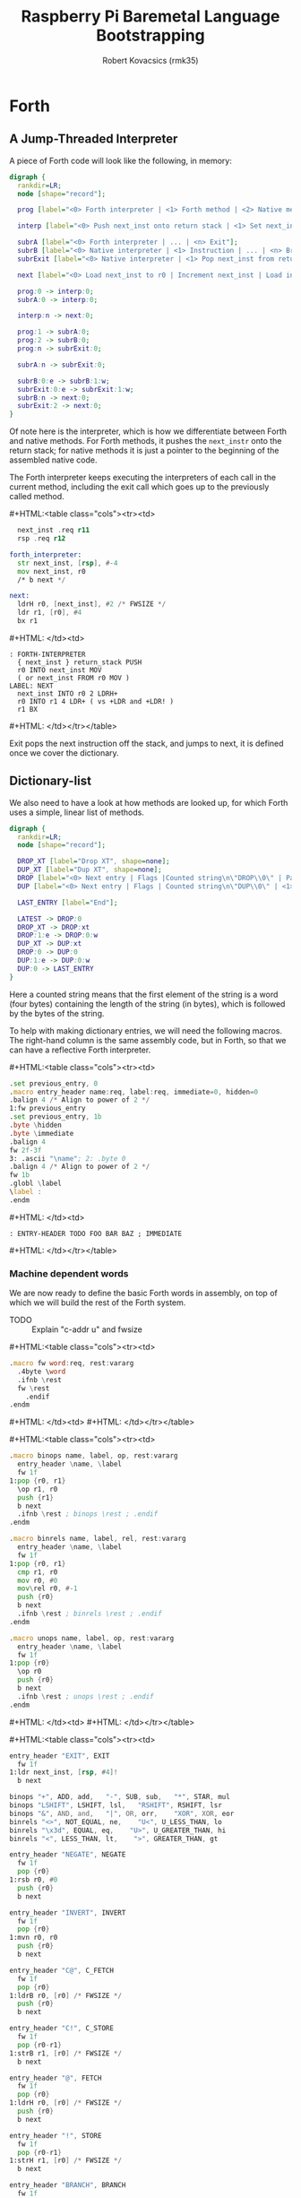 #+TITLE: Raspberry Pi Baremetal Language Bootstrapping
#+AUTHOR: Robert Kovacsics (rmk35)

#+HTML_HEAD: <link rel="stylesheet" type="text/css" href="https://www.pirilampo.org/styles/readtheorg/css/htmlize.css"/>
#+HTML_HEAD: <link rel="stylesheet" type="text/css" href="https://www.pirilampo.org/styles/readtheorg/css/readtheorg.css"/>

#+HTML_HEAD: <script src="https://ajax.googleapis.com/ajax/libs/jquery/2.1.3/jquery.min.js"></script>
#+HTML_HEAD: <script src="https://maxcdn.bootstrapcdn.com/bootstrap/3.3.4/js/bootstrap.min.js"></script>
#+HTML_HEAD: <script type="text/javascript" src="https://www.pirilampo.org/styles/lib/js/jquery.stickytableheaders.min.js"></script>
#+HTML_HEAD: <script type="text/javascript" src="https://www.pirilampo.org/styles/readtheorg/js/readtheorg.js"></script>

#+HTML_HEAD: <style type="text/css">table.cols td { min-width: 40em; }</style>
#+MACRO: cstart #+HTML:<table class="cols"><tr><td>
#+MACRO: cmid #+HTML: </td><td>
#+MACRO: cend #+HTML: </td></tr></table>

#+PROPERTY: header-args:forth :eval no
#+OPTIONS: H:4

* COMMENT Prelude
#+BEGIN_SRC elisp
  (setq asm-comment-char ?\@)
#+END_SRC

* Forth
** A Jump-Threaded Interpreter
A piece of Forth code will look like the following, in memory:
#+BEGIN_SRC dot :file forth-jump-threaded-interpreter.png :cache yes
  digraph {
    rankdir=LR;
    node [shape="record"];

    prog [label="<0> Forth interpreter | <1> Forth method | <2> Native method | ... | <n> Exit"];

    interp [label="<0> Push next_inst onto return stack | <1> Set next_inst from r0 | <n> Branch to `Next`"];

    subrA [label="<0> Forth interpreter | ... | <n> Exit"];
    subrB [label="<0> Native interpreter | <1> Instruction | ... | <n> Branch to `Next`"];
    subrExit [label="<0> Native interpreter | <1> Pop next_inst from return stack | <2> Branch to `Next`"];

    next [label="<0> Load next_inst to r0 | Increment next_inst | Load interpreter at r0 | Interpret r0+4"];

    prog:0 -> interp:0;
    subrA:0 -> interp:0;

    interp:n -> next:0;

    prog:1 -> subrA:0;
    prog:2 -> subrB:0;
    prog:n -> subrExit:0;

    subrA:n -> subrExit:0;

    subrB:0:e -> subrB:1:w;
    subrExit:0:e -> subrExit:1:w;
    subrB:n -> next:0;
    subrExit:2 -> next:0;
  }
#+END_SRC

#+RESULTS[3a92227f044b51c3c226ed658cbd98f3f405fea2]:
[[file:forth-jump-threaded-interpreter.png]]

Of note here is the interpreter, which is how we differentiate between
Forth and native methods. For Forth methods, it pushes the
~next_instr~ onto the return stack; for native methods it is just a
pointer to the beginning of the assembled native code.

The Forth interpreter keeps executing the interpreters of each call
in the current method, including the exit call which goes up to the
previously called method.

{{{cstart}}}
#+BEGIN_SRC asm :tangle stage0-machine-arm.s
    next_inst .req r11
    rsp .req r12

  forth_interpreter:
    str next_inst, [rsp], #-4
    mov next_inst, r0
    /* b next */

  next:
    ldrH r0, [next_inst], #2 /* FWSIZE */
    ldr r1, [r0], #4
    bx r1
#+END_SRC
{{{cmid}}}
#+BEGIN_SRC forth
  : FORTH-INTERPRETER
    { next_inst } return_stack PUSH
    r0 INTO next_inst MOV
    ( or next_inst FROM r0 MOV )
  LABEL: NEXT
    next_inst INTO r0 2 LDRH+
    r0 INTO r1 4 LDR+ ( vs +LDR and +LDR! )
    r1 BX
#+END_SRC
{{{cend}}}

Exit pops the next instruction off the stack, and jumps to next, it is
defined once we cover the dictionary.

** Dictionary-list
We also need to have a look at how methods are looked up, for which
Forth uses a simple, linear list of methods.
#+BEGIN_SRC dot :file forth-dictionary.png :cache yes
  digraph {
    rankdir=LR;
    node [shape="record"];

    DROP_XT [label="Drop XT", shape=none];
    DUP_XT [label="Dup XT", shape=none];
    DROP [label="<0> Next entry | Flags |Counted string\n\"DROP\\0\" | Padding | <1> Back-pointer | <xt> Interpreter | Code | ..."];
    DUP [label="<0> Next entry | Flags | Counted string\n\"DUP\\0\" | <1> Back-pointer | <xt> Interpreter | Code | ..."];

    LAST_ENTRY [label="End"];

    LATEST -> DROP:0
    DROP_XT -> DROP:xt
    DROP:1:e -> DROP:0:w
    DUP_XT -> DUP:xt
    DROP:0 -> DUP:0
    DUP:1:e -> DUP:0:w
    DUP:0 -> LAST_ENTRY
  }
#+END_SRC

#+RESULTS[9f1017cd83564253a45c5d25ef89dda72a491f13]:
[[file:forth-dictionary.png]]

Here a counted string means that the first element of the string is a
word (four bytes) containing the length of the string (in bytes),
which is followed by the bytes of the string.

To help with making dictionary entries, we will need the following
macros. The right-hand column is the same assembly code, but in Forth,
so that we can have a reflective Forth interpreter.

{{{cstart}}}
#+BEGIN_SRC asm :tangle stage0-machine-arm.s
  .set previous_entry, 0
  .macro entry_header name:req, label:req, immediate=0, hidden=0
  .balign 4 /* Align to power of 2 */
  1:fw previous_entry
  .set previous_entry, 1b
  .byte \hidden
  .byte \immediate
  .balign 4
  fw 2f-3f
  3: .ascii "\name"; 2: .byte 0
  .balign 4 /* Align to power of 2 */
  fw 1b
  .globl \label
  \label :
  .endm
#+END_SRC
{{{cmid}}}
#+BEGIN_SRC forth
  : ENTRY-HEADER TODO FOO BAR BAZ ; IMMEDIATE
#+END_SRC
{{{cend}}}

*** Machine dependent words
We are now ready to define the basic Forth words in assembly, on top
of which we will build the rest of the Forth system.

- TODO :: Explain "c-addr u" and fwsize

{{{cstart}}}
#+BEGIN_SRC asm :tangle stage0-machine-arm.s
  .macro fw word:req, rest:vararg
    .4byte \word
    .ifnb \rest
    fw \rest
      .endif
  .endm
#+END_SRC
{{{cmid}}}
{{{cend}}}

{{{cstart}}}
#+BEGIN_SRC asm :tangle stage0-machine-arm.s
  .macro binops name, label, op, rest:vararg
    entry_header \name, \label
    fw 1f
  1:pop {r0, r1}
    \op r1, r0
    push {r1}
    b next
    .ifnb \rest ; binops \rest ; .endif
  .endm

  .macro binrels name, label, rel, rest:vararg
    entry_header \name, \label
    fw 1f
  1:pop {r0, r1}
    cmp r1, r0
    mov r0, #0
    mov\rel r0, #-1
    push {r0}
    b next
    .ifnb \rest ; binrels \rest ; .endif
  .endm

  .macro unops name, label, op, rest:vararg
    entry_header \name, \label
    fw 1f
  1:pop {r0}
    \op r0
    push {r0}
    b next
    .ifnb \rest ; unops \rest ; .endif
  .endm
#+END_SRC
{{{cmid}}}
{{{cend}}}

{{{cstart}}}
#+BEGIN_SRC asm :tangle stage0-machine-arm.s
  entry_header "EXIT", EXIT
    fw 1f
  1:ldr next_inst, [rsp, #4]!
    b next

  binops "+", ADD, add,   "-", SUB, sub,   "*", STAR, mul
  binops "LSHIFT", LSHIFT, lsl,   "RSHIFT", RSHIFT, lsr
  binops "&", AND, and,   "|", OR, orr,    "XOR", XOR, eor
  binrels "<>", NOT_EQUAL, ne,    "U<", U_LESS_THAN, lo
  binrels "\x3d", EQUAL, eq,    "U>", U_GREATER_THAN, hi
  binrels "<", LESS_THAN, lt,    ">", GREATER_THAN, gt

  entry_header "NEGATE", NEGATE
    fw 1f
    pop {r0}
  1:rsb r0, #0
    push {r0}
    b next

  entry_header "INVERT", INVERT
    fw 1f
    pop {r0}
  1:mvn r0, r0
    push {r0}
    b next

  entry_header "C@", C_FETCH
    fw 1f
    pop {r0}
  1:ldrB r0, [r0] /* FWSIZE */
    push {r0}
    b next

  entry_header "C!", C_STORE
    fw 1f
    pop {r0-r1}
  1:strB r1, [r0] /* FWSIZE */
    b next

  entry_header "@", FETCH
    fw 1f
    pop {r0}
  1:ldrH r0, [r0] /* FWSIZE */
    push {r0}
    b next

  entry_header "!", STORE
    fw 1f
    pop {r0-r1}
  1:strH r1, [r0] /* FWSIZE */
    b next

  entry_header "BRANCH", BRANCH
    fw 1f
  1:ldrH r0, [next_inst] /* FWSIZE */
    add next_inst, r0
    b next

  entry_header "0BRANCH", ZBRANCH
    fw 1f
  1:pop {r1}
    ldrH r0, [next_inst] /* FWSIZE */
    cmp r1, #0
    addeq next_inst, r0
    addne next_inst, #2 /* FWSIZE */
    b next

  C_COMMA
  COMMA
  CELL
  CHAR

  HERE_VAR
  LATEST

  STATE
  TRUE
  FALSE
  LIT

  NIP
  DROP
  DUP
  OVER
  PICK
  ROT
  SWAP
  TWO_DROP
  TWO_DUP

  TWO_R_DROP
  TWO_R_FETCH
  R_FETCH
  R_FROM
  TO_R
#+END_SRC
{{{cmid}}}
#+BEGIN_SRC forth
  :ASM EXIT
        next-inst rsp 4 true LDR
        next B ;
  :ASM +
        { 0 1 } value_stack POP
        r0 r1 ADD
        { 1 } value_stack PUSH ;
#+END_SRC
{{{cend}}}

{{{cstart}}}
#+BEGIN_SRC asm :tangle stage0-machine-arm.s
  .macro .forth_interpreter
    .4byte forth_interpreter
  .endm
#+END_SRC
{{{cmid}}}
{{{cend}}}

*** Creation
{{{cstart}}}
#+BEGIN_SRC asm :tangle stage0.s
  entry_header "CREATE", CREATE
    .forth_interpreter
    # TODO
#+END_SRC
{{{cmid}}}
#+BEGIN_SRC forth
  : CREATE ( "<spaces>name" -- )
    here
    latest @ ,
    latest !
    flags TODO
    c-string TODO
    align \ padding
    latest @ , \ back-pointer
    docol , \ TODO
    ;
#+END_SRC
{{{cend}}}

{{{cstart}}}
#+BEGIN_SRC asm :tangle stage0.s
  entry_header "CHAR+", CHAR_ADD
    .forth_interpreter
    fw CHAR_SIZE, ADD, EXIT
#+END_SRC
{{{cmid}}}
#+BEGIN_SRC forth
  : HIDDEN? char-size + C@ ;
#+END_SRC
{{{cend}}}

{{{cstart}}}
#+BEGIN_SRC asm :tangle stage0.s
  entry_header "CELL+", CELL_ADD
    .forth_interpreter
    fw CELL_SIZE, ADD, EXIT
#+END_SRC
{{{cmid}}}
#+BEGIN_SRC forth
  : HIDDEN? cell-size + C@ ;
#+END_SRC
{{{cend}}}

{{{cstart}}}
#+BEGIN_SRC asm :tangle stage0.s
  entry_header "HIDDEN?", HIDDENP
    .forth_interpreter
    fw CELL_ADD, C_FETCH, EXIT
#+END_SRC
{{{cmid}}}
#+BEGIN_SRC forth
  : HIDDEN? cell+ C@ ;
#+END_SRC
{{{cend}}}

{{{cstart}}}
#+BEGIN_SRC asm :tangle stage0.s
  entry_header "IMMEDIATE?", IMMEDIATEP
    .forth_interpreter
    fw CELL_ADD, CHAR_ADD, C_FETCH, EXIT
#+END_SRC
{{{cmid}}}
#+BEGIN_SRC forth
  : IMMEDIATE? cell+ char+ C@ ;
#+END_SRC
{{{cend}}}

{{{cstart}}}
#+BEGIN_SRC asm :tangle stage0.s
  entry_header "HIDE", HIDE
    .forth_interpreter
    fw CELL_ADD, DUP, C_FETCH
    fw INVERT, SWAP, C_STORE, EXIT
#+END_SRC
{{{cmid}}}
#+BEGIN_SRC forth
  : HIDE cell+ dup c@ invert swap C! ;
#+END_SRC
{{{cend}}}

{{{cstart}}}
#+BEGIN_SRC asm :tangle stage0.s
  entry_header "IMMEDIATE", IMMEDIATE, -1
    .forth_interpreter
    fw TRUE, SWAP, CELL_ADD, CHAR_ADD, C_STORE, EXIT
#+END_SRC
{{{cmid}}}
#+BEGIN_SRC forth
  : IMMEDIATE true swap cell+ char+ C!
#+END_SRC
{{{cend}}}

*** Lookup
{{{cstart}}}
#+BEGIN_SRC asm :tangle stage0.s
  entry_header "FIND'", FIND_NEW
    .forth_interpreter
    fw LATEST, FETCH

  FIND_LOOP: /* ( c-addr u entry ) */
    fw DUP, LIT, 0, EQUAL, ZBRANCH, (FIND_NON_END-.)
    fw DROP, DROP, LIT, 0, EXIT

  FIND_NON_END:
    fw DUP, HIDDENP, INVERT
    fw ZBRANCH, (FIND_NEXT_ENTRY-.)

    fw DUP, LIT, 8, ADD, FETCH, LIT, 2, PICK
    fw EQUAL, ZBRANCH, (FIND_NEXT_ENTRY-.)
    /* c-addr u entry */
    fw LIT, 1, PICK, LIT, 3, PICK
    fw LIT, 2, PICK, LIT, 12, ADD
    /* c-addr u entry u c-addr c-addr' */
    fw MEMCMP, ZBRANCH, (FIND_NEXT_ENTRY-.)

    fw NIP, NIP
    fw DUP, ENTRY_TO_EXECUTION_TOKEN
    fw SWAP, IMMEDIATEP
    fw ZBRANCH, (NON_IMM-.), LIT, 1, BRANCH, (IMM_END-.)
  NON_IMM:
    fw LIT, -1
  IMM_END:
    fw EXIT

  FIND_NEXT_ENTRY:
    fw FETCH
    fw BRANCH, (FIND_LOOP-.)
#+END_SRC
{{{cmid}}}
#+BEGIN_SRC forth
  : FIND' ( c-addr u -- c-addr 0 | xt 1 | xt -1 )
    latest @
    begin \ c-addr u entry
      dup 0 = if drop drop 0 exit then
      dup hidden? invert if
        dup 8 + @ 2 pick \ c-addr u entry entry-u u
        = if
          1 pick 3 pick 2 pick 12 +
          \ c-addr u entry u c-addr entry-str
          memcmp if \ c-addr u entry
            nip nip \ entry
            dup entry->xt \ entry xt
            swap immediate? if 1 else -1 then
            exit
          then
        then
      then
      @ \ Fetch next entry
    again ;
#+END_SRC
{{{cend}}}

{{{cstart}}}
#+BEGIN_SRC asm :tangle stage0.s
  entry_header "ENTRY->XT", ENTRY_TO_EXECUTION_TOKEN
    .forth_interpreter
    fw DUP, LIT, 8, ADD, FETCH, ADD, LIT, 12, ADD, LIT, 1, ADD
    fw LIT, 3, ADD, LIT, 3, INVERT, AND
    fw LIT, 4, ADD, EXIT
#+END_SRC
{{{cmid}}}
#+BEGIN_SRC forth
  : ENTRY->XT ( entry -- xt ) \ TODO: this is implementation specific
    dup 8 + @ + 12 + 1 + \ Skip over next entry, flags, c-string (and zero byte)
    3 + 3 invert and \ Align to power of 2 (multiple of 4)
    4 + ; \ Skip back-pointer
#+END_SRC
{{{cend}}}

We also need to write the memory comparison, as well as the utilities
for the flags.

*** Memory comparison
{{{cstart}}}
#+BEGIN_SRC asm :tangle stage0.s
  entry_header "MEMCMP", MEMCMP
    .forth_interpreter
    fw ROT, LIT, 0
    fw SWAP, TO_R, TO_R
  MEMCMP_LOOP:
    fw TWO_DUP, R_FETCH, ADD, C_FETCH
    fw SWAP, R_FETCH, ADD, C_FETCH

    fw CHAR_EQUAL, INVERT, ZBRANCH, (MEMCMP_NEXT-.)
    fw TWO_R_DROP, TWO_DROP, FALSE, EXIT
  MEMCMP_NEXT:
    fw R_FROM, LIT, 1, ADD, TO_R
    fw TWO_R_FETCH, EQUAL
    fw ZBRANCH, (MEMCMP_LOOP-.)
    fw TWO_R_DROP

    fw TWO_DROP, TRUE, EXIT
#+END_SRC
{{{cmid}}}
#+BEGIN_SRC forth
  : MEMCMP ( len a b -- true | false )
    rot 0 do
      2dup i + C@ swap i + C@
      = invert if unloop 2drop false exit then
    loop
    2drop true ;
#+END_SRC
{{{cend}}}

** Input
*** Characters
{{{cstart}}}
#+BEGIN_SRC asm :tangle stage0-machine-arm.s
  UART1_MU_IO_REG:   fw 0x20215040
  UART1_MU_LSR_REG:  fw 0x20215054
  entry_header "KEY", KEY
    fw 1f
  1:ldr r0, #UART1_MU_LSR_REG
    ldr r0, [r0]
    tst r0, #1
    wfieq
    beq 1b
    ldr r0, #UART1_MU_IO_REG
    ldrB r0, [r0]
    b next
#+END_SRC
{{{cmid}}}
#+BEGIN_SRC forth
  :ASM KEY TODO BUFFER FLOW CONTROL ;
#+END_SRC
{{{cend}}}

*** Words
TODO: backspace (or perhaps with a modified key?)

{{{cstart}}}
#+BEGIN_SRC asm :tangle stage0.s asm :tangle stage0.s
  entry_header "LOWER", LOWER
    .forth_interpreter
    fw DUP, LIT, 'A', LESS_THAN
    fw OVER, LIT, 'Z', GREATER_THAN
    fw OR, INVERT, ZBRANCH, (1f-.)
    fw LIT, 32, ADD
  1:fw EXIT
#+END_SRC
{{{cmid}}}
#+BEGIN_SRC forth
  : LOWER ( char -- char )
    dup char A < over char Z >
    or invert if 32 + then ;
#+END_SRC
{{{cend}}}

{{{cstart}}}
#+BEGIN_SRC asm :tangle stage0.s
  entry_header "CHAR=", CHAR_EQUAL
    .forth_interpreter
    fw TWO_DUP, EQUAL, ZBRANCH, (1f-.)
    fw TWO_DROP, TRUE, EXIT
  1:fw OVER, LIT, 33, LESS_THAN
    fw OVER, LIT, 33, LESS_THAN
    fw AND, ZBRANCH, (2f-.)
    fw TWO_DROP, TRUE, EXIT
  2:fw LOWER, SWAP, LOWER, EQUAL
    fw ZBRANCH, (3f-.)
    fw TRUE, EXIT
  3:fw FALSE, EXIT
#+END_SRC
{{{cmid}}}
#+BEGIN_SRC forth
  : CHAR=' ( char char -- -1|0 )
    2dup = if 2drop true exit then
    over 33 < over 33 < and if 2drop true exit then
    lower swap lower = if true exit then
    false ;
#+END_SRC
{{{cend}}}

TODO: transient region

{{{cstart}}}
#+BEGIN_SRC asm :tangle stage0.s
  entry_header "WORD'", WORD_NEW
    .forth_interpreter
    fw HERE, SWAP, LIT, 0
  WORD_SKIP:
    fw DROP, KEY, TWO_DUP, CHAR_EQUAL
    fw INVERT, ZBRANCH, (WORD_SKIP-.)
  WORD_LOOP:
    fw DUP, C_COMMA, OVER, CHAR_EQUAL
    fw ZBRANCH, (WORD_CONT-.)
    fw DROP, CHAR_SIZE, NEGATE, ALLOT
    fw HERE, OVER, SUB, LIT, 0, C_COMMA, EXIT
    fw LIT, -1, OVER, SUB, ALLOT, EXIT
  WORD_CONT:
    fw KEY, BRANCH, (WORD_LOOP-.)
#+END_SRC
{{{cmid}}}
#+BEGIN_SRC forth
  : WORD' ( char "<chars>ccc<char>" -- c-addr u )
    here swap
    0 begin drop key 2dup char= until
    begin \ start char key
      dup C,
      over char= if \ start char
        drop char-size negate allot
        here over - 0 C,
        -1 over - allot exit
      then
      key
    again ;
#+END_SRC
{{{cend}}}

*** Numbers
If the character is less than '0', or between '9' and 'A' (or 'Z' and
'a'), then it underflows, and will end up being greater than BASE.

{{{cstart}}}
#+BEGIN_SRC asm :tangle stage0.s
  entry_header "CHAR->DIGIT", CHAR_TO_DIGIT
    .forth_interpreter
    fw LIT, '0', SUB
    fw DUP, LIT, 9, GREATER_THAN, ZBRANCH, (C_TO_D_END-.)
    fw LIT, ('A'-'9'-1), SUB
    fw DUP, LIT, 10, LESS_THAN, ZBRANCH, (C_TO_D_A-.)
    fw LIT, 10, SUB
  C_TO_D_A:
    fw DUP, LIT, 35, GREATER_THAN, ZBRANCH, (C_TO_D_END-.)
    fw LIT, 32, SUB
    fw DUP, LIT, 10, LESS_THAN, ZBRANCH, (C_TO_D_END-.)
    fw LIT, 10, SUB
  C_TO_D_END:
    fw EXIT
#+END_SRC
{{{cmid}}}
#+BEGIN_SRC forth
  : CHAR->DIGIT ( char -- digit )
    char 0 -
    dup 9 > if
      7 - \ 9 : ; < = > ? @ A
      dup 10 < if 10 - then
      dup 35 > if
        32 - \ A-Z [ \ ] ^ _ ` a-z
        dup 10 < if 10 - then
      then
    then ;
#+END_SRC
{{{cend}}}

{{{cstart}}}
#+BEGIN_SRC asm :tangle stage0.s
  .data
  BASE_VAR: fw 10
  .text
  entry_header "BASE", BASE
    .forth_interpreter
    fw LIT, BASE_VAR, EXIT
  entry_header "DECIMAL", DECIMAL
    .forth_interpreter
    fw LIT, 10, LIT, BASE_VAR, STORE, EXIT
  entry_header ">NUMBER", TO_NUMBER
    .forth_interpreter
    fw OVER, ADD, DUP, TO_R, SWAP
    fw SWAP, TO_R, TO_R
  TO_NUM_LOOP:
    fw R_FETCH, C_FETCH, CHAR_TO_DIGIT, DUP
    fw BASE, FETCH, LESS_THAN
    fw ZBRANCH, (TO_NUM_ELSE-.)
    fw SWAP, BASE, FETCH, STAR, ADD
    fw BRANCH, (TO_NUM_NEXT-.)
  TO_NUM_ELSE:
    fw DROP, R_FETCH, TWO_R_DROP, R_FROM
    fw OVER, SUB, EXIT
  TO_NUM_NEXT:
    fw R_FROM, LIT, 1, ADD, TO_R
    fw TWO_R_FETCH, EQUAL
    fw ZBRANCH, (TO_NUM_LOOP-.)
    fw TWO_R_DROP
    fw R_FROM, LIT, 0
    fw EXIT
#+END_SRC
{{{cmid}}}
#+BEGIN_SRC forth
  variable BASE 10 BASE !
  : >NUMBER ( ud1 c-addr1 u1 -- ud2 c-addr2 u2 )
    over + dup >R swap \ ud1 c-addr1+u1 c-addr1; R: c-addr1+u1
    do \ ud1; loops with  c-addr1 <= I < c-addr1+u1
      I C@ char->digit dup BASE @ < if \ ud1 digit
        swap BASE @ * +
      else \ ud1
        drop I unloop R> over - exit \ ud2 c-addr2 u2
      then
    loop
    R> 0 ;
#+END_SRC
{{{cend}}}

** Output
{{{cstart}}}
#+BEGIN_SRC asm :tangle stage0-machine-arm.s
  entry_header "EMIT", EMIT
    fw 1f
  1:ldr r1, #UART1_MU_LSR_REG
    ldr r1, [r1]
    tst r1, #32
    wfieq
    beq 1b
    ldr r1, #UART1_MU_IO_REG
    strB r0, [r1]
    b next
#+END_SRC
{{{cmid}}}
#+BEGIN_SRC forth
TODO
#+END_SRC
{{{cend}}}

** Interpreting
{{{cstart}}}
#+BEGIN_SRC asm :tangle stage0-machine-arm.s
  entry_header "EXECUTE", EXECUTE
    fw 1f
  1:pop {r0}
    ldr r0, [r0] /* Load interpreter *
    /* b next // TODO don't we mean forth_interpreter? Or something like it */
    ldr r1, [r0], #4
    bx r1
#+END_SRC
{{{cmid}}}
#+BEGIN_SRC forth
  :ASM EXECUTE
    { r0 } value_stack POP
    r1 r0 4 LDR+ \ TODO
    r0 BX ;
#+END_SRC
{{{cend}}}

** Compiling
See §3.4 of the [[https://www.taygeta.com/forth/dpans3.htm#3.4][ANSI Forth manual]].

{{{cstart}}}
#+BEGIN_SRC asm :tangle stage0.s
  entry_header "BL", BL
    .forth_interpreter
    fw LIT, ' ', EXIT
#+END_SRC
{{{cmid}}}
#+BEGIN_SRC forth
  : BL ( -- char )
    32 ;
#+END_SRC
{{{cend}}}

{{{cstart}}}
#+BEGIN_SRC asm :tangle stage0.s
  entry_header "'", TICK
    .forth_interpreter
    fw BL, WORD_NEW, FIND_NEW, DROP, EXIT
#+END_SRC
{{{cmid}}}
#+BEGIN_SRC forth
  : TICK ( "<spaces>name" -- xt )
    bl word' find' drop ;
#+END_SRC
{{{cend}}}

{{{cstart}}}
#+BEGIN_SRC asm :tangle stage0.s
  entry_header "OK", OK
    .forth_interpreter
    fw LIT, 'O', EMIT, LIT, 'k'
    fw EMIT, BL, EMIT, EXIT
#+END_SRC
{{{cmid}}}
#+BEGIN_SRC forth
  : OK
    bl emit char O emit char k emit bl emit ;
#+END_SRC
{{{cend}}}

{{{cstart}}}
#+BEGIN_SRC asm :tangle stage0.s
  entry_header "ERROR", ERROR
    .forth_interpreter
    fw LIT, 'E', EMIT, LIT, 'r', EMIT
    fw LIT, 'r', EMIT, BL, EMIT, EXIT
#+END_SRC
{{{cmid}}}
#+BEGIN_SRC forth
  : ERROR
    char E emit char r emit char r emit bl emit ;
#+END_SRC
{{{cend}}}

** REPL
{{{cstart}}}
#+BEGIN_SRC asm :tangle stage0.s
  entry_header "QUIT-FOUND", QUIT_FOUND
    .forth_interpreter
    fw NIP, LIT, -1, EQUAL, STATE
    fw FETCH, AND, ZBRANCH, (Q_F_EX-.)
    fw COMMA, BRANCH, (Q_F_END-.)
  Q_F_EX:
    fw EXECUTE
  Q_F_END:
    fw OK, EXIT
#+END_SRC
{{{cmid}}}
#+BEGIN_SRC forth
  : QUIT_FOUND ( xt u -1|1 -- )
    nip -1 = state @ and if \ Compiling
      , else execute then
    ok ;
#+END_SRC
{{{cend}}}

{{{cstart}}}
#+BEGIN_SRC asm :tangle stage0.s
  entry_header "QUIT-NOT-FOUND", QUIT_NOT_FOUND
    .forth_interpreter
    fw ROT, ROT, TO_NUMBER, LIT, 0
    fw EQUAL, ZBRANCH, (Q_N_F_ELSE-.)
    fw DROP, STATE, FETCH, ZBRANCH, (Q_N_F_END-.)
    fw LIT, LIT, COMMA, COMMA
    fw BRANCH, (Q_N_F_END-.)
  Q_N_F_ELSE:
    fw TWO_DROP, ERROR, EXIT
  Q_N_F_END:
    fw OK, EXIT
#+END_SRC
{{{cmid}}}
#+BEGIN_SRC forth
  : QUIT_NOT_FOUND ( c-addr u 0 -- )
    rot rot >number 0 = if
      drop state @ if \ Compiling
        ' lit , ,
      then
    else
      2drop error exit
    then
    ok ;
#+END_SRC
{{{cend}}}

{{{cstart}}}
#+BEGIN_SRC asm :tangle stage0.s
  entry_header "QUIT", QUIT
    .forth_interpreter
  QUIT_LOOP:
    fw BL, WORD_NEW, DUP, ROT, ROT
    fw FIND_NEW, ROT, SWAP
    fw DUP, ZBRANCH, (QUIT_N_F-.)
    fw QUIT_FOUND, BRANCH, (QUIT_LOOP-.)
  QUIT_N_F:
    fw QUIT_NOT_FOUND, BRANCH, (QUIT_LOOP-.)
    fw EXIT
#+END_SRC
{{{cmid}}}
#+BEGIN_SRC forth
  : QUIT ( -- )
    \ TODO: Set up value and return stacks
    begin
      bl word' dup rot rot \ u c-addr u
      find' rot swap \ c-addr u -1|0|1
      dup if quit_found else
            quit_not_found then
      ok
    again ;
#+END_SRC
{{{cend}}}

** Brave New Words

{{{cstart}}}
#+BEGIN_SRC asm :tangle stage0.s
  entry_header "[", LBRAC,-1
    .forth_interpreter
    fw LIT, 0, STATE, STORE, EXIT
#+END_SRC
{{{cmid}}}
#+BEGIN_SRC forth
  : [ false state !
#+END_SRC
{{{cend}}}

{{{cstart}}}
#+BEGIN_SRC asm :tangle stage0.s
  entry_header "]", RBRAC
    .forth_interpreter
    fw LIT, -1, STATE, STORE, EXIT
#+END_SRC
{{{cmid}}}
#+BEGIN_SRC forth
  : ] true state !
#+END_SRC
{{{cend}}}

{{{cstart}}}
#+BEGIN_SRC asm :tangle stage0.s
  entry_header ":", COLON
    .forth_interpreter
    fw BL, WORD_NEW, CREATE
    # TODO
#+END_SRC
{{{cmid}}}
#+BEGIN_SRC forth
#+END_SRC
{{{cend}}}

{{{cstart}}}
#+BEGIN_SRC asm :tangle stage0.s
  entry_header ";", SEMICOLON, -1
    .forth_interpreter
    fw LIT, EXIT, COMMA
    fw LATEST, FETCH, HIDE, LBRAC, EXIT
#+END_SRC
{{{cmid}}}
#+BEGIN_SRC forth
  : ; ' exit , latest @ hidden [ exit
#+END_SRC
{{{cend}}}

{{{cstart}}}
#+BEGIN_SRC asm :tangle stage0.s
  entry_header "HERE", HERE
    .forth_interpreter
    fw HERE_VAR, FETCH, EXIT
#+END_SRC
{{{cmid}}}
#+BEGIN_SRC forth
  : HERE HERE_VAR @ ;
#+END_SRC
{{{cend}}}

{{{cstart}}}
#+BEGIN_SRC asm :tangle stage0.s
  entry_header "ALLOT", ALLOT
    .forth_interpreter
    fw HERE, ADD, HERE_VAR, STORE, EXIT
#+END_SRC
{{{cmid}}}
#+BEGIN_SRC forth
  : ALLOT HERE + HERE_VAR ! ;
#+END_SRC
{{{cend}}}

* After REPL
* Naming
Plan is to extend forth to do naming, to make programs easier to
understand.

Doing this naively will probably result in a dynamic environment.

Something like
#+BEGIN_SRC forth
  :fun REV-SUB ARG1 ARG2 => ARG2 ARG1 - ;
#+END_SRC
which could get turned into the equivalent of
#+BEGIN_SRC forth
  : REV-SUB
    2 PUSH-STACK-FRAME
    2 FROM-FRAME
    1 FROM-FRAME
    -
    POP-FRAME
    ;
#+END_SRC
Also, I wonder if we need to redefine EXIT, for premature exits, or
perhaps have a trampoline take care of the push&pop, like so:
#+BEGIN_SRC asm
  fw SETUP
  fw P
  fw TEARDOWN
  fw EXIT
  P:fw BODY, ...
#+END_SRC

This might even lead to optimisations, e.g. to
#+BEGIN_SRC forth
  : REV-SUB
    SWAP -
    ;
#+END_SRC

And arg-count checking, possibly only at runtime first, to make sure
we don't return multiple values or get too few arguments. Possibly
static-checking too?

* Ideas
- Dereference-count :: When a pointer gets dereferenced a lot, move
     its pointee closer to that pointer (when doing mark&move GC)?
- Simple JIT :: Inline all the non-recursive calls?
- Debugger :: Breakpoints and tracing?
- Exception aspects :: To decouple the 'textbook algorithm' from exception handling?

